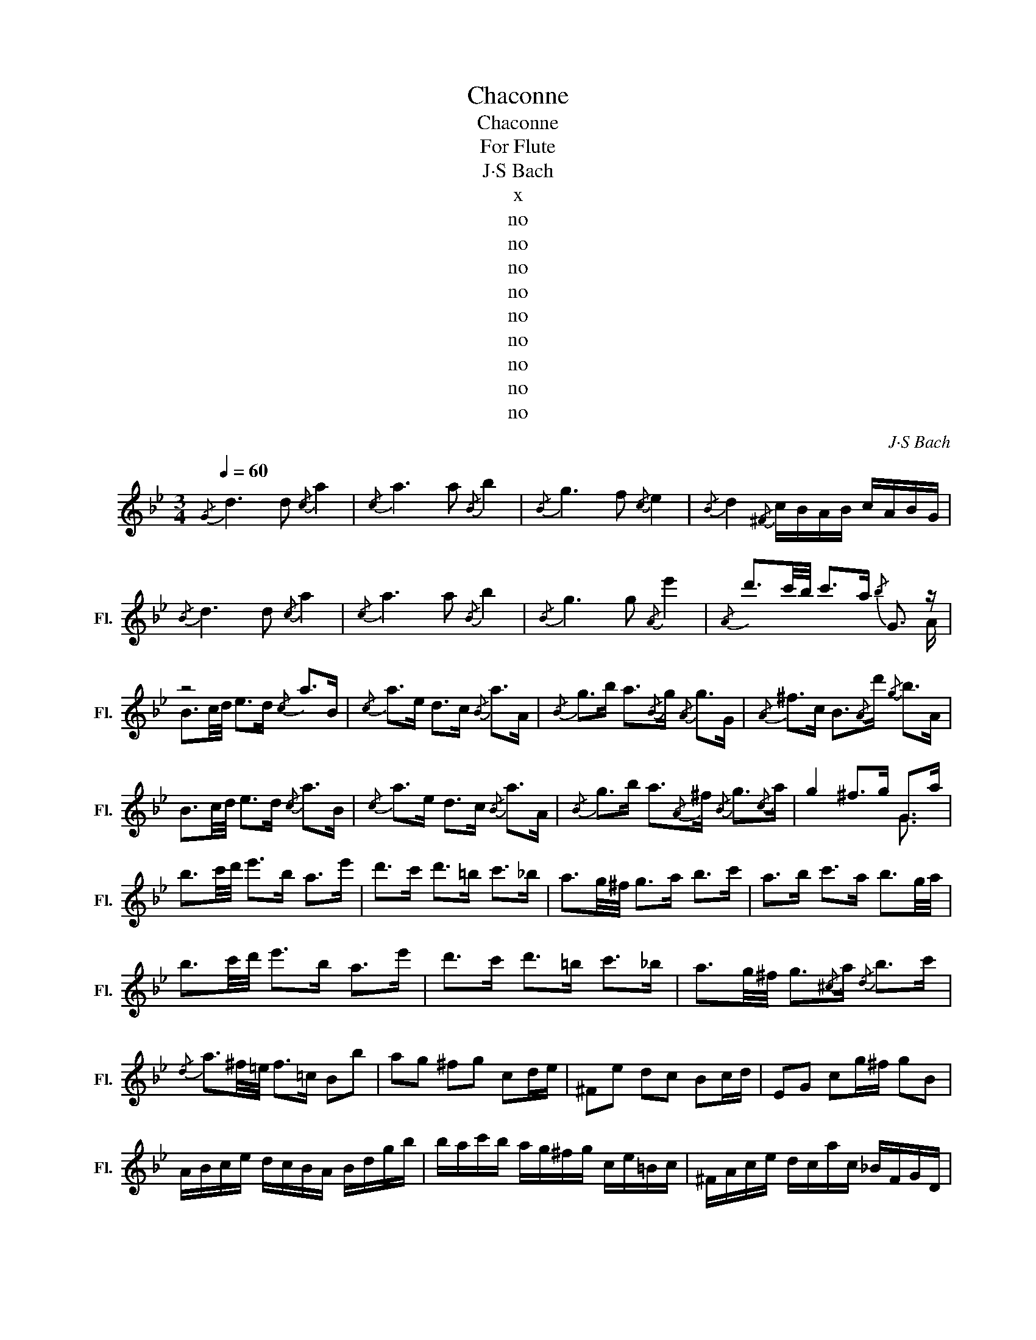 X:1
T:Chaconne
T:Chaconne
T:For Flute
T:J·S Bach
T:x
T:no
T:no
T:no
T:no
T:no
T:no
T:no
T:no
T:no
C:J·S Bach
Z:x
Z:no
%%score ( 1 2 )
L:1/8
Q:1/4=60
M:3/4
K:Bb
V:1 treble nm="长笛" snm="Fl."
V:2 treble 
V:1
{/G} d3 d{/c} a2 |{/c} a3 a{/B} b2 |{/B} g3 f{/c} e2 |{/B} d2{/^F} c/B/A/B/ c/A/B/G/ | %4
{/B} d3 d{/c} a2 |{/c} a3 a{/B} b2 |{/B} g3 g{/A} e'2 |{/A} d'3/2c'/4b/4 c'>a{/b} G3/2 z/ | %8
 z4{/c} a>B |{/c} a>e d>c{/B} a>A |{/B} g>b a3/2{/B}g/{/A} g>G |{/A} ^f>c B3/2{/A}d'/{/g} b>A | %12
 B3/2c/4d/4 e>d{/c} a>B |{/c} a>e d>c{/B} a>A |{/B} g>b a3/2{/A}^f/{/B} g3/2{/c}a/ | g2 ^f>g G>a | %16
 b3/2c'/4d'/4 e'>b a>e' | d'>c' d'>=b c'>_b | a3/2g/4^f/4 g>a b>c' | a>b c'>a b3/2g/4a/4 | %20
 b3/2c'/4d'/4 e'>b a>e' | d'>c' d'>=b c'>_b | a3/2g/4^f/4 g3/2{/^c}a/{/d} b>c' | %23
{/d} a3/2^f/4=e/4 f>=c Bb | ag ^fg cd/e/ | ^Fe dc Bc/d/ | EG cg/^f/ gB | %27
 A/B/c/e/ d/c/B/A/ B/d/g/b/ | b/a/c'/b/ a/g/^f/g/ c/e/=B/c/ | ^F/A/c/e/ d/c/a/c/ _B/F/G/D/ | %30
 E/G/c/d/ e/_a/^f/g/ ^c/=e/g/b/ | =a/=c'/^f/g/ D/A/g/f/ gb | e'd' ^c'G ^Fa | d'=c' =bF =Eg | %34
 c'_b aE D/b/a/g/ | ^fd ac B/G/B/d/ | g/b/e'/d'/ ^c'/=e'/c'/a/ ^f/a/d'/=c'/ | %37
 =b/d'/b/f/ d/=B/G/F/ =E/G/c/B/ | c/_a/g/^f/ _e'/d'/^c'/d'/ b/=a/g/=f/ | %39
 _e/d/^c/d/ ^F/=c/_B/A/ B/G/A/B/ | c/d/=e/^f/ g/B/A/G/ D/A/g/f/ | G/=B/d/f/ f/_e/f/d/ e/c/_B/_A/ | %42
 G/F/E/D/ C/c/_a/g/ ^f/=a/d/c/ | B/g/=A/G/ D/A/g/^f/ c'/a/b/f/ | g/f/e/d/ c/B/A/G/ ^F/e/d/c/ | %45
 =B/G/d/G/ F/E/F/D/ E/C/D/E/ | F/G/A/=B/ c/d/e/d/ ^c/d/A/_B/ | c/^F/G/^C/ D/B/A/F/ G/g/d/c/ | %48
 B/A/G/=F/ E/g/c/B/ A/f/c/B/ | A/G/F/E/ D/f/B/_A/ G/e/B/A/ | G/F/E/D/ C/e/A/G/ ^F/D/F/A/ | %51
 d/A/d/^f/ a/c/d/A/ B/G/B/d/ | g/d/g/b/ e/c'/d'/e'/ a/F/A/c/ | f/c/f/a/ d/b/c'/d'/ g/E/G/B/ | %54
 e/B/e/g/ c/a/b/c'/ ^f/d/f/a/ | d'/a/d'/^f'/ a'/c'/b/a/ b z | z b c' z a z | z a b z g z | %58
 z g a z dg | g/^f/g/=e/ d'/c'/d'/a/ b z | z z E/c/g/e'/ a z | z z D/B/f/d'/ z z | %62
 z z C/A/=e/c'/ D/A/^f/c'/ | D/B/g/b/ D/c/^f/a/ g/d/4c/4B/A/ | %64
 G/F/E/D/ E/g/4=f/4e/4d/4c/4B/4 A/c/4B/4A/G/ | F/E/D/C/ D/f/4e/4d/4c/4B/4_A/4 G/B/4A/4G/F/ | %66
 E/G/4F/4E/D/ C/e/4d/4c/4B/4A/4G/4 ^F/4=E/4D/4E/4F/4G/4A/4B/4 | %67
 c/4d/4_e/4d/4c/4B/4A/4G/4 ^F/a/4g/4^f/4=e/4d/4c/4 B/G/4A/4B/d/ | %68
 B/G/B/d/ _e/4=f/4g/4a/4b/4c'/4d'/4e'/4 a/F/4G/4A/c/ | %69
 A/F/A/c/ d/4e/4f/4g/4a/4b/4c'/4d'/4 g/E/4F/4G/B/ | %70
 G/E/G/B/ c/4d/4e/4f/4g/4a/4b/4c'/4 ^f/4e'/4d'/4c'/4b/4a/4g/4=f/4 | %71
 e/4d/4c/4B/4A/4G/4^F/4=E/4 D/4E/4F/4G/4A/4B/4c/4A/4 B/4G/4A/4B/4c/4d/4=e/4^f/4 | %72
 g/4=e/4^f/4g/4a/4b/4c'/4d'/4 _e'/G/=F/E/ F/4G/4A/4=B/4c/4d/4_e/4=f/4 | %73
 g/4d/4e/4=f/4g/4a/4=b/4c'/4 d'/F/E/D/ E/4G/4A/4=B/4c/4d/4e/4f/4 | %74
 g/4c/4d/4e/4f/4g/4a/4=b/4 c'/4d'/4e'/4d'/4c'/4_b/4a/4g/4 ^f/4d'/4c'/4b/4a/4g/4f/4=e/4 | %75
 d/4=e/4^f/4g/4a/4b/4c'/4d'/4 _e'/4c'/4a/4f/4d/4c/4B/4A/4 G/d/g/a/ | %76
 b/g/_e/d/ ^c/=e/g/b/ F/A/d/f/ | a/f/d/=c/ =B/d/f/_a/ E/G/c/e/ | g/e/c/_B/ A/c/e/^f/ D/G/B/d/ | %79
 g/d/B/G/ D/A/c/^f/ G/e'/e'/^c'/ | ^c'/_b/b/g/ g/=e/^c/A/ ^F/d'/d'/=b/ | %81
 =b/_a/a/=f/ f/d/=B/G/ =E/c'/c'/a/ | _a/^f/f/_e/ e/c/=A/^F/ D/F/F/A/ | %83
 A/c/4B/4c/e/4d/4 e/^f/4g/4=a/c/ F/4A/4=B/4^c/4d/4c/4B/4A/4 | %84
 f/4=e/4d/4^c/4d/4e/4f/4g/4 a/4g/4f/4e/4_b/4a/4g/4f/4 =c/4e/4^f/4^g/4a/4g/4f/4e/4 | %85
 c'/4=b/4a/4^g/4a/4b/4c'/4d'/4 =e'/4d'/4c'/4b/4=f'/4e'/4d'/4^c'/4 d'/4e'/4f'/4e'/4d'/4f'/4e'/4d'/4 | %86
 f'/4=e'/4d'/4f'/4e'/4d'/4f'/4e'/4 d'/4g'/4f'/4e'/4d'/4=c'/4_b/4a/4 g/4a/4b/4a/4g/4b/4a/4g/4 | %87
 b/4a/4g/4b/4a/4g/4b/4a/4 g/4f/4=e/4d/4^c/4=B/4A/4G/4 _B/4G/4d'/4G/4B/4G/4d'/4G/4 | %88
 B/4G/4d'/4G/4B/4G/4d'/4G/4 B/4G/4d'/4G/4B/4G/4d'/4G/4 A/4G/4c'/4G/4A/4G/4c'/4G/4 | %89
 A/4G/4c'/4G/4A/4G/4c'/4G/4 A/4^f/4c'/4f/4A/4f/4c'/4f/4 G/4G/4b/4G/4G/4G/4b/4G/4 | %90
 G/4G/4b/4G/4G/4G/4b/4G/4 d/4G/4b/4G/4d/4G/4b/4G/4 C/4e/4a/4e/4C/4d/4b/4d/4 | %91
 C/4c/4a/4c/4C/4B/4g/4B/4 D/4A/4g/4A/4D/4A/4^f/4A/4 G/4B/4g/4B/4G/4B/4g/4B/4 | %92
 D/4B/4g/4B/4D/4B/4g/4B/4 E/4B/4g/4B/4E/4B/4g/4B/4 F/4=B/4_a/4B/4F/4B/4a/4B/4 | %93
 E/4=B/4_a/4B/4E/4B/4a/4B/4 D/4B/4a/4B/4D/4B/4a/4B/4 E/4c/4g/4c/4E/4c/4g/4c/4 | %94
 D/4B/4g/4B/4D/4B/4g/4B/4 C/4A/4g/4A/4C/4A/4g/4A/4 D/4B/4g/4B/4D/4B/4g/4B/4 | %95
 D/4A/4g/4A/4D/4A/4g/4A/4 D/4c/4^f/4c/4D/4c/4f/4c/4 G/4B/4g/4B/4G/4B/4g/4B/4 | %96
 G/4B/4d/4B/4G/4B/4d/4B/4 G/4B/4e/4B/4G/4B/4e/4B/4 G/4=B/4f/4B/4G/4B/4f/4B/4 | %97
 G/4=B/4e/4B/4G/4B/4e/4B/4 G/4B/4d/4B/4G/4B/4d/4B/4 G/4c/4e/4c/4G/4c/4e/4c/4 | %98
 A/4^f/4e'/4f/4A/4f/4e'/4f/4 _B/4g/4d'/4g/4B/4g/4d'/4g/4 c/4g/4c'/4g/4c/4g/4b/4g/4 | %99
 d/4g/4a/4g/4d/4g/4a/4g/4 d/4^f/4a/4f/4d/4f/4a/4f/4 G/4g/4b/4g/4G/4g/4b/4g/4 | %100
 G/4d/4b/4d/4G/4d/4b/4d/4 G/4e/4b/4e/4G/4e/4b/4e/4 G/4f/4=b/4f/4G/4f/4b/4f/4 | %101
 G/4e/4=b/4e/4G/4e/4b/4e/4 G/4d/4b/4d/4G/4d/4b/4d/4 G/4e/4c'/4e/4G/4e/4c'/4e/4 | %102
 G/4d/4b/4d/4G/4d/4b/4d/4 (6:4:6^F/4c/4d/4a/4d/4c/4(6:4:6F/4c/4d/4a/4d/4c/4 (6:4:6G/4B/4d/4b/4d/4B/4(6:4:6G/4B/4d/4b/4d/4B/4 | %103
 (6:4:6D/4A/4^f/4f/4A/4D/4(6:4:6D/4A/4f/4f/4A/4D/4 (6:4:6D/4A/4f/4f/4A/4D/4(6:4:6D/4A/4f/4f/4A/4D/4 (6:4:6G/4B/4g/4g/4B/4G/4(6:4:6G/4B/4g/4g/4B/4G/4 | %104
 (6:4:6G/4d/4b/4b/4d/4G/4(6:4:6G/4d/4b/4b/4d/4G/4 (6:4:6G/4d/4=f/4b/4f/4d/4(6:4:6G/4d/4f/4b/4f/4d/4 (6:4:6C/4c/4e/4b/4e/4c/4(6:4:6C/4c/4e/4b/4e/4c/4 | %105
 (6:4:6C/4c/4e/4a/4e/4c/4(6:4:6C/4c/4e/4a/4e/4c/4 (6:4:6D/4B/4_a/4a/4B/4D/4(6:4:6D/4B/4a/4a/4B/4D/4 (6:4:6E/4B/4a/4a/4B/4E/4(6:4:6E/4B/4a/4a/4B/4E/4 | %106
 (6:4:6E/4B/4g/4e'/4g/4B/4(6:4:6E/4B/4g/4e'/4g/4B/4 (6:4:6E/4c/4g/4a/4g/4c/4(6:4:6E/4c/4g/4a/4g/4c/4 (6:4:6D/4d/4g/4a/4g/4d/4(6:4:6D/4d/4g/4a/4g/4d/4 | %107
 (6:4:6D/4A/4^f/4d'/4f/4A/4(6:4:6D/4A/4f/4d'/4f/4A/4 (6:4:6D/4A/4f/4c'/4f/4A/4(6:4:6D/4A/4f/4c'/4f/4A/4 (6:4:6G/4d/4b/4b/4d/4G/4(6:4:6G/4d/4b/4b/4d/4G/4 | %108
 (6:4:6G/4d/4g/4=b/4g/4d/4(6:4:6G/4d/4g/4b/4g/4d/4 (6:4:6G/4=f/4=b/4b/4f/4G/4(6:4:6G/4f/4b/4b/4f/4G/4 (6:4:6G/4e/4c'/4c'/4e/4G/4(6:4:6G/4e/4c'/4c'/4e/4G/4 | %109
 (6:4:6G/4=e/4^c'/4c'/4e/4G/4(6:4:6G/4e/4c'/4c'/4e/4G/4 (6:4:6A/4g/4c'/4c'/4g/4A/4(6:4:6A/4g/4c'/4c'/4g/4A/4 (6:4:6B/4f/4d'/4d'/4f/4B/4(6:4:6B/4f/4d'/4d'/4f/4B/4 | %110
 (6:4:6=B/4_a/4f'/4f'/4a/4B/4(6:4:6B/4a/4f'/4f'/4a/4B/4 (6:4:6c/4g/4=e'/4e'/4g/4c/4(6:4:6c/4g/4e'/4e'/4g/4c/4 (6:4:6^c/4b/4g'/4g'/4b/4c/4(6:4:6c/4b/4g'/4g'/4b/4c/4 | %111
 (6:4:6d/4a/4g'/4g'/4a/4d/4(6:4:6d/4a/4g'/4g'/4a/4d/4 (6:4:6d/4a/4^f'/4f'/4a/4d/4(6:4:6d/4a/4f'/4f'/4a/4d/4 (6:4:6G/4b/4g'/4g'/4b/4G/4(6:4:6G/4b/4g'/4g'/4b/4G/4 | %112
 (6:4:6e/4b/4g'/4g'/4b/4e/4(6:4:6e/4b/4g'/4g'/4b/4e/4 (6:4:6d/4b/4g'/4g'/4b/4d/4(6:4:6d/4b/4g'/4g'/4b/4d/4 (6:4:6^c/4a/4g'/4g'/4a/4c/4(6:4:6c/4a/4g'/4g'/4a/4c/4 | %113
 (6:4:6d/4a/4^f'/4f'/4a/4d/4(6:4:6d/4a/4f'/4f'/4a/4d/4 (6:4:6c/4a/4f'/4f'/4a/4c/4(6:4:6c/4a/4f'/4f'/4a/4c/4 (6:4:6=B/4g/4=f'/4f'/4g/4B/4(6:4:6B/4g/4f'/4f'/4g/4B/4 | %114
 (6:4:6c/4g/4=e'/4e'/4g/4c/4(6:4:6c/4g/4e'/4e'/4g/4c/4 (6:4:6B/4g/4e'/4e'/4g/4B/4(6:4:6B/4g/4e'/4e'/4g/4B/4 (6:4:6A/4^f/4_e'/4e'/4f/4A/4(6:4:6A/4f/4e'/4e'/4f/4A/4 | %115
 (6:4:6B/4g/4d'/4d'/4g/4B/4(6:4:6B/4g/4d'/4d'/4g/4B/4 (6:4:6A/4^f/4c'/4c'/4f/4A/4(6:4:6A/4f/4c'/4c'/4f/4A/4 (6:4:6G/4g/4=b/4b/4g/4G/4(6:4:6G/4g/4b/4b/4g/4G/4 | %116
 (6:4:6D/4d/4=f/4b/4f/4d/4(6:4:6D/4d/4f/4b/4f/4d/4 (6:4:6=E/4c/4g/4b/4g/4c/4(6:4:6E/4c/4g/4b/4g/4c/4 (6:4:6F/4c/4f/4a/4f/4c/4(6:4:6F/4c/4f/4a/4f/4c/4 | %117
 (6:4:6C/4c/4_a/4a/4c/4C/4(6:4:6C/4c/4a/4a/4c/4C/4 (6:4:6D/4B/4a/4a/4B/4D/4(6:4:6D/4B/4a/4a/4B/4D/4 (6:4:6E/4B/4g/4g/4B/4E/4(6:4:6E/4B/4g/4g/4B/4E/4 | %118
 (6:4:6E/4c/4g/4g/4c/4E/4(6:4:6E/4c/4g/4g/4c/4E/4 (6:4:6D/4B/4g/4g/4B/4D/4(6:4:6D/4B/4g/4g/4B/4D/4 (6:4:6^C/4A/4g/4g/4A/4C/4(6:4:6C/4A/4g/4g/4A/4C/4 | %119
 (6:4:6D/4A/4g/4g/4A/4D/4(6:4:6D/4A/4g/4g/4A/4D/4 (6:4:6D/4A/4^f/4f/4A/4D/4(6:4:6D/4A/4f/4f/4A/4D/4 Gb/4a/4g/4a/4 | %120
 g/4=f/4g/4f/4e/4f/4e/4d/4 e/4f/4g/4a/4b/G/ Fa/4g/4f/4g/4 | %121
 f/4e/4f/4e/4d/4e/4d/4c/4 d/4e/4f/4g/4_a/F/ Eg/4f/4e/4f/4 | %122
 e/4d/4e/4d/4c/4d/4c/4B/4 c/4d/4e/4f/4g/E/ D/4d/4=e/4^f/4g/D/ | %123
 C/4d/4=e/4^f/4g/C/ D/4g/4f/4e/4f/c/ B/A/G/^F/ | G/B/c/d/ _e/d/e/c/{/c} a2 |{/c} a3 a{/B} b2 | %126
{/B} g3 g{/c} e'2 |{/B} d'2{/A} c'2{/d} c'2 |{/d} =b2 F_b{/c} b2 |{/c} a2 _E_a{/B} a2 | %130
{/B} g2 Dg ^Cg | T^f3 g"^A Tiny Stop" g2 | =B3 c A2 | =B3 c/d/ G2 | A3 =B/c/ BA | A3 d =B2 | %136
{/=B} =ed cB A2 | =B/c/d/c/ BA G2 | Ac/=B/ AG{/c} ^fg | A3 d =BA | GA =B^c{/A} d=e | %141
{/A} ^fg =e{/D}f{/=B} g=b |{/c} ag ^f{/c}=e{/B} d{/G}e |{/A} ^f{/=B}g{/c} a{/A}f{/B} gA | %144
 =b3 b a2 | d'3 c' =ba | c'=b =e'd' c'b | z2 z2 g/^f/=e/d/ | ^c/=e/g/=b/ a{/c}a{/d} a z | %149
 z2 =B{/B}a{/B} g z | z2 A{/A}g{/A} ^f/=e/d/e/ | ^f/a/c'/=e'/ d'/c'/=b/a/ b/d'/b/g/ | %152
 d/g/d/=B/ G/B/A/G/ ^F/d'/a/^f/ | d/^f/d/A/ ^F/A/G/F/ =E/^c'/g/=e/ | %154
 ^c/=e/c/A/ =E/G/^F/E/ D/E/F/G/ | A/^F/D/F/ A/=c/=B/A/ B/G/D/G/ | =B/G/d/B/ g/d/=b/g/ d'/a/^f/a/ | %157
 d'/a/^f'/d'/ a'/f'/=b'/f'/ g'/b'/g'/=e'/ | =b/=e'/g/b/ =e/g/^f/e/ f/a/f/d/ | %159
 A/d/^F/A/ D/F/A/c/ =B/G/d'/d'/ | d'/=b/g/d/ =B/G/D/G/ A/^F/d'/d'/ | %161
 d'/a/^f/d/ A/^F/D/F/ G/=E/d'/d'/ | d'/=b/g/=e/ g/^c'/=e'/c'/ d'/a/d'/d'/ | %163
 d'/^f/a/a/ a/d/f/c/ =B/G/d/d/ | d/=B/G/B/ d/g/=b/=E/ ^F/A/d/d/ | d/A/^F/A/ d/^f/a/D/ =E/G/d/d/ | %166
 d/G/=E/G/ ^c/=e/g/A/ D/A/d/d/ | d/A/d/^f/ a/f/d/=c/ =B/D/D/D/ | D/d'/d'/=b/ b/g/g/b/ a/ z3/2 | %169
 z/ d'/d'/a/ a/^f/f/a/ g/ z3/2 | z/ =e'/e'/^c'/ c'/a/a/c'/ d'/ z3/2 | %171
 z/ d'/d'/d'/ d'/=c'/c'/c'/ =b/G/G/G/ | G/d/d/d/ =e/e/^f/f/ g/G/G/G/ | %173
 G/g'/g'/g'/ g'/f'/f'/f'/ =e'/G/G/G/ | G/=e'/e'/e'/ ^f'/g'/g'/g'/ z2 | =b/ z3/2 a/ z3/2{/g} b2 | %176
 =b3 b ba | a3 a ag | ^f3 f f=e | ^f{/d}=e'{/=e} d'{/f}c'{/g} =b2 | =b3 b a2 | a3 a d'=b | %182
 =e'd' c'=b ag |{/A} ^f3 g g2 |{/=B} d3{/B} d{/B} d2 |{/=B} d3{/B} d{/c} =e2 | %186
{/c} =e3{/c} e{/c} ^f{/=B}g | g3 ^f g2 |{/d} =b3{/d} b{/d} b2 |{/d} =b3{/d} b{/g} b2 | %190
{/d} a3{/d} a{/d} ag |{/A} g3 ^f g2 |{/g} =b3{/g} b{/g} c'2 |{/g} d'3{/g} d'{/g} =e'2 | %194
{/a} =e'3{/a} e'{/a} ^f'{/=b}g' | g'2 ^f'2 g'2 |{/=b} g'3{/b} g'{/a} ^f'2 |{/=b} f'3{/b} f' z g | %198
 a3 a{/g} a=b |{/^f} c'=e' d'{/f}c' G/=b/b/G/ | G/d/d/G/ ^F/d/d/F/ =E/=e/e/E/ | %201
 G/=b/b/G/ G/b/b/G/ G/a/a/G/ | A/d'/d'/A/ A/^f/f/A/ A/=e'/e'/A/ | %203
 A/a/A/=b/ A/=c'/c'/A/ g/c'/c'/g/ | d/=b/=e/b/ f/b/b/f/ G/b/b/G/ | A/=e/A/^f/ A/g/g/A/ A/a/a/A/ | %206
 A/a/=B/a/ c/a/a/c/ B/g/A/=e'/ | ^f3 g g2 |{/G} e3 e{/F} e>a | e/c/d/A/ F{/F}d{/E} d>g | %210
 d/=B/c/G/ E z2 z/ a/ | ^f/d/_e/c/ ^F{/A}d{/G} B>G | B/d/g/^f/ g/a/b/d/{/G} b>G | %213
 c/e/_a/g/ a/=f/B/D/{/B} a>^f | g/d/e/=B/ c/G/_A/c/ ^fg | g>=e ^f/a/c'/d/ G/d/f/c'/ | %216
 b/g/^f/g/ G/g/f/g/ A/c/f/d'/ | c'/g/^f/g/ A/g/f/g/ B/d/f/e'/ | d'/g/^f/g/ B/g/f/g/ c/e/g/e'/ | %219
 a/g/^f/g/ d/g/f/a/ b/g/d/c/ | B/d/G/F/ =E/c/g/b/ a/f/c/B/ | A/c/F/_E/ D/B/f/_a/ g/e/B/_A/ | %222
 G/B/E/D/ C/^F/A/e/ d/B/G/e/ | c/A/^F/A/ D/c/B/A/ G/d/=e/^f/ | %224
 g/b/c'/d'/ _e'/c/4B/4A/4B/4c/ F/c/d/_e/ | =f/a/b/c'/ d'/B/4A/4G/4A/4B/ E/g'/4f'/4e'/4f'/4g'/ | %226
 c'/e'/4d'/4c'/4d'/4e'/ a/c'/4b/4a/4b/4c'/ ^f/a/4g/4f/4g/4a/4f/4 | %227
 c/e/4d/4c/4d/4e/4c/4 A/4G/4^F/4G/4A/4B/4c/4A/4 B/d/d/d/ | e/d/d/d/ c/d/B/d/ A/d/e/d/ | %229
 d/d/c/d/ B/d/A/d/ G/d/d/d/ | c/d/B/d/ A/d/G/d/ A/d/B/d/ | c/d/e/d/ d/d/c/d/ B/d/d/d/ | %232
 ^c/d/=c/d/ =B/d/_B/d/ A/d/c/d/ | =B/d/_B/d/ A/d/_A/d/ G/d/=A/d/ | B/d/=B/d/ c/d/^c/d/ D/d/=E/d/ | %235
 F/d/^F/d/ =e/d/^f/d/ g/d/=f/d/ | _e/d/e/d/ e/d/e/d/ e/d/e/d/ | B/d/A/d/ G/d/F/d/ G/d/=E/d/ | %238
 c/d/c/d/ c/d/c/d/ c/d/A/d/ | d/d/c/d/ B/d/A/d/ B/d/(3G/B/d/ | %240
 (3B/d/g/(3d/g/b/ (3e/g/c'/(3c/g/e'/ (3A/f/e'/(3F/A/c/ | %241
 (3A/c/f/(3c/f/a/ (3d/f/b/(3B/f/d'/ (3G/e/d'/(3E/G/B/ | %242
 (3G/B/e/(3B/e/g/ (3c/e/_a/(3_A/e/c'/ (3=A/^f/e'/(3B/g/d'/ | %243
 (3c/=a/c'/(3^c/g/b/ (3d/g/a/(3d/^f/a/ (3G/d'/c'/(3b/b/a/ | %244
 (3g/g/=f/(3e/e/d/ (3c/e/f/(3g/a/b/ (3F/c'/b/(3a/a/g/ | %245
 (3f/f/e/(3d/d/c/ (3B/d/e/(3f/g/_a/ (3E/b/a/(3g/g/f/ | %246
 (3e/e/d/(3c/c/B/ (3=A/A/G/(3^F/F/=E/ D/E/4F/4G/4A/4B/4c/4 | %247
 d/4=e/4^f/4g/4a/4b/4c'/4b/4 a/4g/4f/4e/4d/4c/4B/4A/4 G2 |{/B} d3 d{/c} a2 |{/c} a3 a{/B} b2 | %250
{/B} g3 f{/c} e2 |{/B} d2{/^F} c/B/A/B/ c/A/B/G/ |{/B} e2{/=B} d2{/c} g2 | %253
{/=B} f2{/c} e2 ^F/A/c/e/ | d/c/a/c/ _B2 BA | TA3 G G2- | G4 z2 |] %257
V:2
 x6 | x6 | x6 | x6 | x6 | x6 | x6 | x11/2 A/ | B3/2c/4d/4 e>d x2 | x6 | x6 | x6 | x6 | x6 | x6 | %15
 x4 G3/2 x/ | x6 | x6 | x6 | x6 | x6 | x6 | x6 | x6 | x6 | x6 | x6 | x6 | x6 | x6 | x6 | x6 | x6 | %33
 x6 | x6 | x6 | x6 | x6 | x6 | x6 | x6 | x6 | x6 | x6 | x6 | x6 | x6 | x6 | x6 | x6 | x6 | x6 | %52
 x6 | x6 | x6 | x5 d | G x3/2 d/e/c/ x c | F x3/2 c/d/B/ x B | E x5 | x9/2 ^f/g/d/ | %60
 B/A/B/G/ x5/2 =e/f/c/ | A/G/A/F/ x2 B/_A/B/G/ | G/F/G/E/ x4 | x6 | x6 | x6 | x6 | x6 | x6 | x6 | %70
 x6 | x6 | x6 | x6 | x6 | x6 | x6 | x6 | x6 | x6 | x6 | x6 | x6 | x6 | x6 | x6 | x6 | x6 | x6 | %89
 x6 | x6 | x6 | x6 | x6 | x6 | x6 | x6 | x6 | x6 | x6 | x6 | x6 | x6 | x6 | x6 | x6 | x6 | x6 | %108
 x6 | x6 | x6 | x6 | x6 | x6 | x6 | x6 | x6 | x6 | x6 | x6 | x6 | x6 | x6 | x6 | x6 | x6 | x6 | %127
 x6 | x6 | x6 | x6 | x6 | x6 | x6 | x6 | x6 | x5 =E | x5 D | x6 | x6 | x6 | x6 | x6 | x6 | x6 | %145
 x6 | x6 | a4 x2 | x9/2 G/^F/=E/ | D/^F/A/=c/ x5/2 F/G/=E/ | C/=E/G/=B/ x4 | x6 | x6 | x6 | x6 | %155
 x6 | x6 | x6 | x6 | x6 | x6 | x6 | x6 | x6 | x6 | x6 | x6 | x6 | x9/2 D/D/D/ | D/ x4 D/D/D/ | %170
 D/ x4 D/D/D/ | D/ x11/2 | x6 | x6 | x4 =b/a/a/a/ | x/ g/g/g/ x/ ^f/f/f/ x2 | x6 | x6 | x6 | x6 | %180
 x6 | x6 | x6 | x6 | x6 | x6 | x6 | x6 | x6 | x6 | x6 | x6 | x6 | x6 | x6 | x6 | x6 | %197
 x4{/c'} =e'2 | x6 | x6 | x6 | x6 | x6 | x6 | x6 | x6 | x6 | x6 | x6 | x6 | x3 E D3/2 x/ | x6 | %212
 x6 | x6 | x6 | x6 | x6 | x6 | x6 | x6 | x6 | x6 | x6 | x6 | x6 | x6 | x6 | x6 | x6 | x6 | x6 | %231
 x6 | x6 | x6 | x6 | x6 | x6 | x6 | x6 | x6 | x6 | x6 | x6 | x6 | x6 | x6 | x6 | x6 | x6 | x6 | %250
 x6 | x6 | x6 | x6 | x6 | x4 G2- | G4 x2 |] %257

